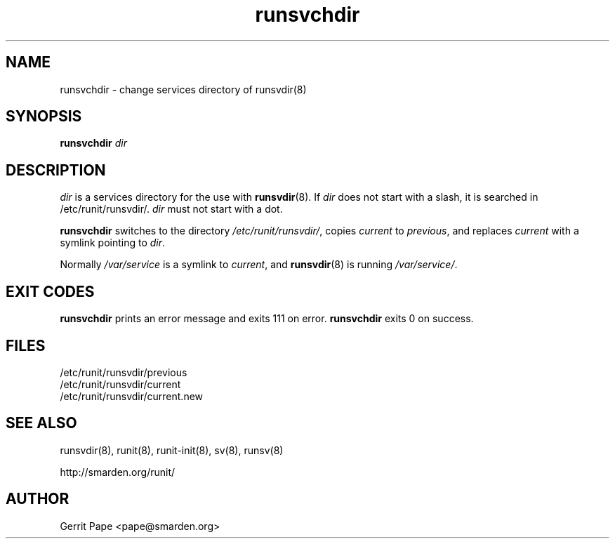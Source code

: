 .TH runsvchdir 8
.SH NAME
runsvchdir \- change services directory of runsvdir(8)
.SH SYNOPSIS
.B runsvchdir
.I dir
.SH DESCRIPTION
.I dir
is a services directory for the use with
.BR runsvdir (8).
If
.I dir
does not start with a slash, it is searched in /etc/runit/runsvdir/.
.I dir
must not start with a dot.
.P
.B runsvchdir
switches to the directory
.IR /etc/runit/runsvdir/ ,
copies
.I current
to
.IR previous ,
and replaces
.I current
with a symlink pointing to
.IR dir .
.P
Normally 
.I /var/service
is a symlink to
.IR current ,
and
.BR runsvdir (8)
is running
.IR /var/service/ .
.SH EXIT CODES
.B runsvchdir
prints an error message and exits 111 on error.
.B runsvchdir
exits 0 on success.
.SH FILES
 /etc/runit/runsvdir/previous
 /etc/runit/runsvdir/current
 /etc/runit/runsvdir/current.new
.SH SEE ALSO
runsvdir(8),
runit(8),
runit-init(8),
sv(8),
runsv(8)
.P
http://smarden.org/runit/
.SH AUTHOR
Gerrit Pape <pape@smarden.org>
